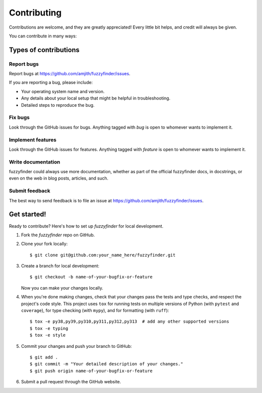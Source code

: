 ============
Contributing
============

Contributions are welcome, and they are greatly appreciated! Every
little bit helps, and credit will always be given.

You can contribute in many ways:

Types of contributions
----------------------

Report bugs
~~~~~~~~~~~

Report bugs at https://github.com/amjith/fuzzyfinder/issues.

If you are reporting a bug, please include:

* Your operating system name and version.
* Any details about your local setup that might be helpful in troubleshooting.
* Detailed steps to reproduce the bug.

Fix bugs
~~~~~~~~

Look through the GitHub issues for bugs. Anything tagged with `bug`
is open to whomever wants to implement it.

Implement features
~~~~~~~~~~~~~~~~~~

Look through the GitHub issues for features. Anything tagged with `feature`
is open to whomever wants to implement it.

Write documentation
~~~~~~~~~~~~~~~~~~~

fuzzyfinder could always use more documentation, whether as part of the
official fuzzyfinder docs, in docstrings, or even on the web in blog posts,
articles, and such.

Submit feedback
~~~~~~~~~~~~~~~

The best way to send feedback is to file an issue at https://github.com/amjith/fuzzyfinder/issues.

Get started!
------------

Ready to contribute? Here's how to set up `fuzzyfinder` for local development.

1. Fork the `fuzzyfinder` repo on GitHub.
2. Clone your fork locally::

    $ git clone git@github.com:your_name_here/fuzzyfinder.git

3. Create a branch for local development::

    $ git checkout -b name-of-your-bugfix-or-feature

   Now you can make your changes locally.

4. When you're done making changes, check that your changes pass the tests and
   type checks, and respect the project's code style. This project uses ``tox``
   for running tests on multiple versions of Python (with ``pytest`` and
   ``coverage``), for type checking (with ``mypy``), and for formatting (with
   ``ruff``)::

    $ tox -e py38,py39,py310,py311,py312,py313  # add any other supported versions
    $ tox -e typing
    $ tox -e style

5. Commit your changes and push your branch to GitHub::

    $ git add .
    $ git commit -m "Your detailed description of your changes."
    $ git push origin name-of-your-bugfix-or-feature

6. Submit a pull request through the GitHub website.
